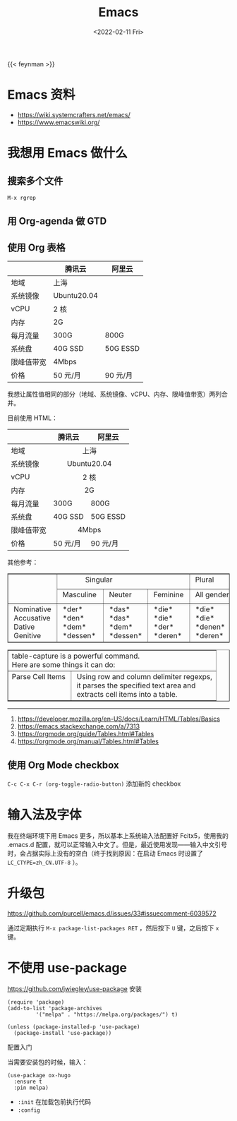 #+TITLE: Emacs
#+DATE: <2022-02-11 Fri>
#+TAGS[]: 技术 Emacs

{{< feynman >}}

* Emacs 资料

- [[https://wiki.systemcrafters.net/emacs/]]
- [[https://www.emacswiki.org/]]

* 我想用 Emacs 做什么

** 搜索多个文件

=M-x rgrep=

** 用 Org-agenda 做 GTD

** 使用 Org 表格

|              | 腾讯云        | 阿里云     |
|--------------+---------------+------------|
| 地域         | 上海          |            |
| 系统镜像     | Ubuntu20.04   |            |
| vCPU         | 2 核          |            |
| 内存         | 2G            |            |
| 每月流量     | 300G          | 800G       |
| 系统盘       | 40G SSD       | 50G ESSD   |
| 限峰值带宽   | 4Mbps         |            |
| 价格         | 50 元/月      | 90 元/月   |

我想让属性值相同的部分（地域、系统镜像、vCPU、内存、限峰值带宽）两列合并。

目前使用 HTML：

#+BEGIN_EXPORT html
<table>
<thead>
<tr>
<th></th>
<th>腾讯云</th>
<th>阿里云</th>
</tr>
</thead>
<tbody>
<tr>
<td>地域</td>
<td colspan="2" align="center">上海</td>
</tr>
<tr>
<td>系统镜像</td>
<td colspan="2" align="center">Ubuntu20.04</td>
</tr>
<tr>
<td>vCPU</td>
<td colspan="2" align="center">2 核</td>
</tr>
<tr>
<td>内存</td>
<td colspan="2" align="center">2G</td>
</tr>
<tr>
<td>每月流量</td>
<td>300G</td>
<td>800G</td>
</tr>
<tr>
<td>系统盘</td>
<td>40G SSD</td>
<td>50G ESSD</td>
</tr>
<tr>
<td>限峰值带宽</td>
<td colspan="2" align="center">4Mbps</td>
</tr>
<tr>
<td>价格</td>
<td>50 元/月</td>
<td>90 元/月</td>
</tr>
</tbody>
</table>
#+END_EXPORT

其他参考：

#+BEGIN_EXPORT html
<!-- This HTML table template is generated by emacs/table.el -->
<table border="1">
  <tr>
    <td rowspan="2" align="left" valign="top">
      &nbsp;&nbsp;&nbsp;&nbsp;&nbsp;&nbsp;&nbsp;&nbsp;&nbsp;&nbsp;&nbsp;&nbsp;<br />
      &nbsp;&nbsp;&nbsp;&nbsp;&nbsp;&nbsp;&nbsp;&nbsp;&nbsp;&nbsp;&nbsp;&nbsp;<br />
      &nbsp;&nbsp;&nbsp;&nbsp;&nbsp;&nbsp;&nbsp;&nbsp;&nbsp;&nbsp;&nbsp;&nbsp;
    </td>
    <td colspan="3" align="left" valign="top">
      &nbsp;&nbsp;&nbsp;&nbsp;&nbsp;&nbsp;&nbsp;&nbsp;&nbsp;&nbsp;&nbsp;&nbsp;&nbsp;Singular&nbsp;&nbsp;&nbsp;&nbsp;&nbsp;&nbsp;&nbsp;&nbsp;&nbsp;&nbsp;&nbsp;&nbsp;
    </td>
    <td align="left" valign="top">
      &nbsp;Plural&nbsp;&nbsp;&nbsp;&nbsp;&nbsp;&nbsp;
    </td>
  </tr>
  <tr>
    <td align="left" valign="top">
      &nbsp;Masculine&nbsp;
    </td>
    <td align="left" valign="top">
      &nbsp;Neuter&nbsp;&nbsp;&nbsp;
    </td>
    <td align="left" valign="top">
      &nbsp;Feminine&nbsp;
    </td>
    <td align="left" valign="top">
      &nbsp;All&nbsp;genders&nbsp;
    </td>
  </tr>
  <tr>
    <td align="left" valign="top">
      &nbsp;Nominative&nbsp;<br />
      &nbsp;Accusative&nbsp;<br />
      &nbsp;Dative&nbsp;&nbsp;&nbsp;&nbsp;&nbsp;<br />
      &nbsp;Genitive&nbsp;&nbsp;&nbsp;
    </td>
    <td align="left" valign="top">
      &nbsp;*der*&nbsp;&nbsp;&nbsp;&nbsp;&nbsp;<br />
      &nbsp;*den*&nbsp;&nbsp;&nbsp;&nbsp;&nbsp;<br />
      &nbsp;*dem*&nbsp;&nbsp;&nbsp;&nbsp;&nbsp;<br />
      &nbsp;*dessen*&nbsp;&nbsp;
    </td>
    <td align="left" valign="top">
      &nbsp;*das*&nbsp;&nbsp;&nbsp;&nbsp;<br />
      &nbsp;*das*&nbsp;&nbsp;&nbsp;&nbsp;<br />
      &nbsp;*dem*&nbsp;&nbsp;&nbsp;&nbsp;<br />
      &nbsp;*dessen*&nbsp;
    </td>
    <td align="left" valign="top">
      &nbsp;*die*&nbsp;&nbsp;&nbsp;&nbsp;<br />
      &nbsp;*die*&nbsp;&nbsp;&nbsp;&nbsp;<br />
      &nbsp;*der*&nbsp;&nbsp;&nbsp;&nbsp;<br />
      &nbsp;*deren*&nbsp;&nbsp;
    </td>
    <td align="left" valign="top">
      &nbsp;*die*&nbsp;&nbsp;&nbsp;&nbsp;&nbsp;&nbsp;&nbsp;<br />
      &nbsp;*die*&nbsp;&nbsp;&nbsp;&nbsp;&nbsp;&nbsp;&nbsp;<br />
      &nbsp;*denen*&nbsp;&nbsp;&nbsp;&nbsp;&nbsp;<br />
      &nbsp;*deren*&nbsp;&nbsp;&nbsp;&nbsp;&nbsp;
    </td>
  </tr>
</table>

<!-- This HTML table template is generated by emacs/table.el -->
<table border="1">
  <tr>
    <td colspan="2" align="left" valign="top">table-capture&nbsp;is&nbsp;a&nbsp;powerful&nbsp;command.&nbsp;&nbsp;&nbsp;&nbsp;&nbsp;&nbsp;&nbsp;&nbsp;&nbsp;&nbsp;&nbsp;&nbsp;&nbsp;&nbsp;&nbsp;&nbsp;&nbsp;&nbsp;&nbsp;&nbsp;&nbsp;&nbsp;<br />Here&nbsp;are&nbsp;some&nbsp;things&nbsp;it&nbsp;can&nbsp;do:&nbsp;&nbsp;&nbsp;&nbsp;&nbsp;&nbsp;&nbsp;&nbsp;&nbsp;&nbsp;&nbsp;&nbsp;&nbsp;&nbsp;&nbsp;&nbsp;&nbsp;&nbsp;&nbsp;&nbsp;&nbsp;&nbsp;&nbsp;&nbsp;&nbsp;&nbsp;&nbsp;
    </td>
  </tr>
  <tr>
    <td align="left" valign="top">
      Parse&nbsp;Cell&nbsp;Items&nbsp;<br />
      &nbsp;&nbsp;&nbsp;&nbsp;&nbsp;&nbsp;&nbsp;&nbsp;&nbsp;&nbsp;&nbsp;&nbsp;&nbsp;&nbsp;&nbsp;&nbsp;&nbsp;<br />
      &nbsp;&nbsp;&nbsp;&nbsp;&nbsp;&nbsp;&nbsp;&nbsp;&nbsp;&nbsp;&nbsp;&nbsp;&nbsp;&nbsp;&nbsp;&nbsp;&nbsp;
    </td>
    <td align="left" valign="top">
      &nbsp;Using&nbsp;row&nbsp;and&nbsp;column&nbsp;delimiter&nbsp;regexps,<br />
      &nbsp;it&nbsp;parses&nbsp;the&nbsp;specified&nbsp;text&nbsp;area&nbsp;and&nbsp;&nbsp;<br />
      &nbsp;extracts&nbsp;cell&nbsp;items&nbsp;into&nbsp;a&nbsp;table.&nbsp;&nbsp;&nbsp;&nbsp;&nbsp;&nbsp;
    </td>
  </tr>
</table>
#+END_EXPORT

--------------

1. [[https://developer.mozilla.org/en-US/docs/Learn/HTML/Tables/Basics]]
2. [[https://emacs.stackexchange.com/a/7313]]
3. [[https://orgmode.org/guide/Tables.html#Tables]]
4. [[https://orgmode.org/manual/Tables.html#Tables]]

** 使用 Org Mode checkbox

=C-c C-x C-r (org-toggle-radio-button)= 添加新的 checkbox

* 输入法及字体

我在终端环境下用 Emacs 更多，所以基本上系统输入法配置好 Fcitx5，使用我的
.emacs.d
配置，就可以正常输入中文了。但是，最近使用发现------输入中文引号时，会占据实际上没有的空白（终于找到原因：在启动
Emacs 时设置了 =LC_CTYPE=zh_CN.UTF-8= ）。

* 升级包

[[https://github.com/purcell/emacs.d/issues/33#issuecomment-6039572]]

通过定期执行 =M-x package-list-packages RET= ，然后按下 =U= 键，之后按下
=x= 键。

* 不使用 use-package

[[https://github.com/jwiegley/use-package]] 安装

#+BEGIN_EXAMPLE
    (require 'package)
    (add-to-list 'package-archives
             '("melpa" . "https://melpa.org/packages/") t)

    (unless (package-installed-p 'use-package)
      (package-install 'use-package))
#+END_EXAMPLE

配置入门

当需要安装包的时候，输入：

#+BEGIN_EXAMPLE
    (use-package ox-hugo
      :ensure t
      :pin melpa)
#+END_EXAMPLE

-  =:init= 在加载包前执行代码
-  =:config=
